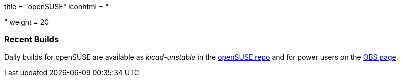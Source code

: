 +++
title = "openSUSE"
iconhtml = "<div class='fl-opensuse'></div>"
weight = 20
+++

=== Recent Builds
Daily builds for openSUSE are available as _kicad-unstable_ in the link:http://software.opensuse.org/download.html?project=electronics&package=kicad-unstable[openSUSE repo]
and for power users on the link:https://build.opensuse.org/package/show/electronics/kicad-unstable[OBS page].

